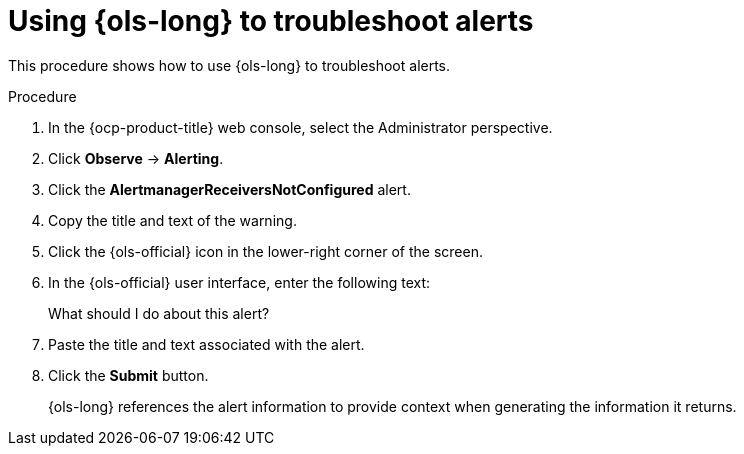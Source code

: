 // This module is used in the following assemblies:
// ols-using-openshift-lightspeed.adoc

:_mod-docs-content-type: PROCEDURE
[id="ols-using-lightspeed-to-troubleshoot-alerts_{context}"]
= Using {ols-long} to troubleshoot alerts

This procedure shows how to use {ols-long} to troubleshoot alerts. 

.Procedure

. In the {ocp-product-title} web console, select the Administrator perspective.

. Click *Observe* -> *Alerting*.

. Click the *AlertmanagerReceiversNotConfigured* alert.

. Copy the title and text of the warning.

. Click the {ols-official} icon in the lower-right corner of the screen.

. In the {ols-official} user interface, enter the following text:
+
What should I do about this alert?

. Paste the title and text associated with the alert.

. Click the *Submit* button.
+
{ols-long} references the alert information to provide context when generating the information it returns.